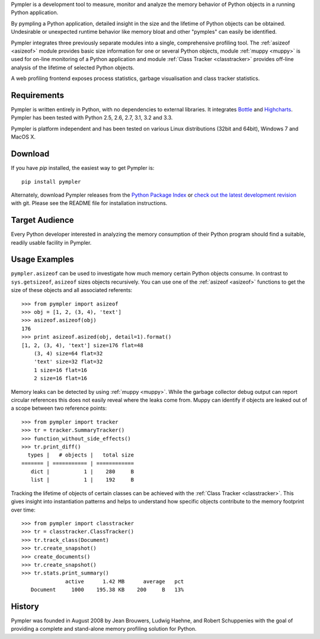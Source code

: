 Pympler is a development tool to measure, monitor and analyze the
memory behavior of Python objects in a running Python application.

By pympling a Python application, detailed insight in the size and
the lifetime of Python objects can be obtained.  Undesirable or
unexpected runtime behavior like memory bloat and other "pymples"
can easily be identified.

Pympler integrates three previously separate modules into a single,
comprehensive profiling tool.  The :ref:`asizeof <asizeof>` module
provides basic size information for one or several Python objects,
module :ref:`muppy <muppy>` is used for on-line monitoring of a Python
application and module :ref:`Class Tracker <classtracker>` provides
off-line analysis of the lifetime of selected Python objects. 

A web profiling frontend exposes process statistics, garbage
visualisation and class tracker statistics.


Requirements
------------

Pympler is written entirely in Python, with no dependencies to external
libraries. It integrates `Bottle <http://bottlepy.org>`_ and
`Highcharts <http://www.highcharts.com>`_. Pympler has been tested with
Python 2.5, 2.6, 2.7, 3.1, 3.2 and 3.3.

Pympler is platform independent and has been tested on various Linux
distributions (32bit and 64bit), Windows 7 and MacOS X.


Download
--------

If you have *pip* installed, the easiest way to get Pympler is::

    pip install pympler

Alternately, download Pympler releases from the `Python Package Index
<https://pypi.python.org/pypi/Pympler>`_ or `check out the latest
development revision
<https://github.com/pympler/pympler>`_ with git. Please
see the README file for installation instructions.


Target Audience
---------------

Every Python developer interested in analyzing the memory consumption
of their Python program should find a suitable, readily usable
facility in Pympler.


Usage Examples
--------------

``pympler.asizeof`` can be used to investigate how much memory certain Python
objects consume. In contrast to ``sys.getsizeof``, ``asizeof`` sizes objects
recursively. You can use one of the :ref:`asizeof <asizeof>` functions to get
the size of these objects and all associated referents::

    >>> from pympler import asizeof
    >>> obj = [1, 2, (3, 4), 'text']
    >>> asizeof.asizeof(obj)
    176
    >>> print asizeof.asized(obj, detail=1).format()
    [1, 2, (3, 4), 'text'] size=176 flat=48
        (3, 4) size=64 flat=32
        'text' size=32 flat=32
        1 size=16 flat=16
        2 size=16 flat=16

Memory leaks can be detected by using :ref:`muppy <muppy>`. While the garbage
collector debug output can report circular references this does not easily
reveal where the leaks come from. Muppy can identify if objects are leaked out
of a scope between two reference points::

    >>> from pympler import tracker
    >>> tr = tracker.SummaryTracker()
    >>> function_without_side_effects()
    >>> tr.print_diff()
      types |   # objects |   total size
    ======= | =========== | ============
       dict |           1 |    280     B
       list |           1 |    192     B

Tracking the lifetime of objects of certain classes can be achieved with the
:ref:`Class Tracker <classtracker>`. This gives insight into instantiation
patterns and helps to understand how specific objects contribute to the memory
footprint over time::

   >>> from pympler import classtracker
   >>> tr = classtracker.ClassTracker()
   >>> tr.track_class(Document)
   >>> tr.create_snapshot()
   >>> create_documents()
   >>> tr.create_snapshot()
   >>> tr.stats.print_summary()
                 active      1.42 MB      average   pct
      Document     1000    195.38 KB    200     B   13%


History
-------

Pympler was founded in August 2008 by Jean Brouwers, Ludwig Haehne,
and Robert Schuppenies with the goal of providing a complete and
stand-alone memory profiling solution for Python.
